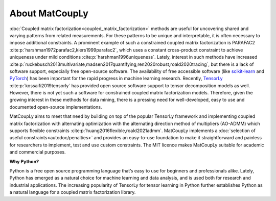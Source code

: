 About MatCoupLy
===============

:doc:`Coupled matrix factorization<coupled_matrix_factorization>` methods are useful for uncovering shared and varying patterns from related measurements. 
For these patterns to be unique and interpretable, it is often necessary to impose additional constraints. 
A prominent example of such a constrained coupled matrix factorization is PARAFAC2 :cite:p:`harshman1972parafac2,kiers1999parafac2`, which uses a constant cross-product 
constraint to achieve uniqueness under mild conditions :cite:p:`harshman1996uniqueness`. 
Lately, interest in such methods have increased :cite:p:`ruckebusch2013multivariate,madsen2017quantifying,ren2020robust,roald2020tracing`, 
but there is a lack of software support, especially free open-source software. 
The availability of free accessible software 
(like `scikit-learn <scikit-learn.org>`_ and `PyTorch <pytorch.org>`_) has been important for the rapid progress in machine learning research. 
Recently, `TensorLy <tensorly.org>`_ :cite:p:`kossaifi2019tensorly` has provided open source software support to tensor decomposition models as well.
However, there is not yet such a software for constrained coupled matrix factorization models. 
Therefore, given the growing interest in these methods for data mining, there is a pressing need for well-developed, 
easy to use and documented open-source implementations. 

MatCoupLy aims to meet that need by building on top of the popular TensorLy framework and implementing 
coupled matrix factorization with alternating optimization with the alternating direction method of multipliers 
(AO-ADMM) which supports flexible constraints :cite:p:`huang2016flexible,roald2021admm`. MatCoupLy implements a 
:doc:`selection of useful constraints<autodoc/penalties>` and provides an easy-to-use foundation to make it straightforward and 
painless for researchers to implement, 
test and use custom constraints. 
The MIT licence makes MatCoupLy suitable for academic and commercial purposes. 

**Why Python?**

Python is a free open source programming language that’s easy to use for beginners and professionals alike. Lately, Python has emerged as a natural choice for machine learning and data analysis, 
and is used both for research and industrial applications. 
The increasing popularity of TensorLy for tensor learning in Python further establishes 
Python as a natural language for a coupled matrix factorization library.
